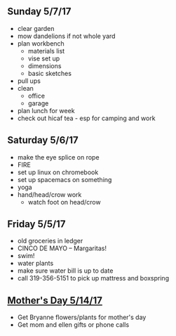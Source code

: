 ** Sunday 5/7/17
+ clear garden
+ mow dandelions if not whole yard
+ plan workbench
  + materials list
  + vise set up
  + dimensions
  + basic sketches
+ pull ups
+ clean
  + office
  + garage
+ plan lunch for week
+ check out hicaf tea - esp for camping and work

** Saturday 5/6/17
+ make the eye splice on rope
+ FIRE
+ set up linux on chromebook
+ set up spacemacs on something
+ yoga
+ hand/head/crow work
  + watch foot on head/crow

** Friday 5/5/17
+ old groceries in ledger
+ CINCO DE MAYO -- Margaritas! 
+ swim!
+ water plants
+ make sure water bill is up to date
+ call 319-356-5151 to pick up mattress and boxspring

** _Mother's Day 5/14/17_ 
+ Get Bryanne flowers/plants for mother's day
+ Get mom and ellen gifts or phone calls
